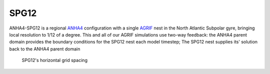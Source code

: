SPG12
-----

ANHA4-SPG12 is a regional `ANHA4 <https://canadian-nemo-ocean-modelling-forum-commuity-of-practice.readthedocs.io/en/latest/Institutions/UofA/Configurations/ANHA4/index.html#anha4>`_ configuration with a single `AGRIF <https://canadian-nemo-ocean-modelling-forum-commuity-of-practice.readthedocs.io/en/latest/Institutions/UofA/Model_Development/AGRIF/index.html#agrif>`_ nest in the North Atlantic Subpolar gyre, bringing local resolution to 1/12 of a degree. This and all of our AGRIF simulations use two-way feedback: the ANHA4 parent domain provides the boundary conditions for the SPG12 nest each model timestep; The SPG12 nest supplies its' solution back to the ANHA4 parent domain

.. figure:: ./ANHA4-SPG12_horzgrid.png

   SPG12's horizontal grid spacing
